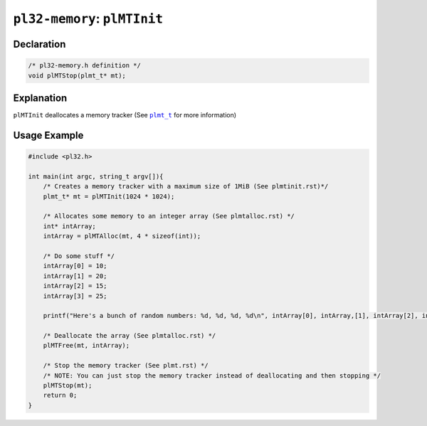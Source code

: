 *****************************
``pl32-memory``: ``plMTInit``
*****************************

Declaration
-----------

.. code-block:: c

    /* pl32-memory.h definition */
    void plMTStop(plmt_t* mt);


Explanation
-----------

``plMTInit`` deallocates a memory tracker (See |plmt_t|_ for more information)

Usage Example
-------------

.. code-block:: c

    #include <pl32.h>

    int main(int argc, string_t argv[]){
        /* Creates a memory tracker with a maximum size of 1MiB (See plmtinit.rst)*/
        plmt_t* mt = plMTInit(1024 * 1024);

        /* Allocates some memory to an integer array (See plmtalloc.rst) */
        int* intArray;
        intArray = plMTAlloc(mt, 4 * sizeof(int));

        /* Do some stuff */
        intArray[0] = 10;
        intArray[1] = 20;
        intArray[2] = 15;
        intArray[3] = 25;

        printf("Here's a bunch of random numbers: %d, %d, %d, %d\n", intArray[0], intArray,[1], intArray[2], intArray[3]);

        /* Deallocate the array (See plmtalloc.rst) */
        plMTFree(mt, intArray);

        /* Stop the memory tracker (See plmt.rst) */
        /* NOTE: You can just stop the memory tracker instead of deallocating and then stopping */
        plMTStop(mt);
        return 0;
    }


.. |plmt_t| replace:: ``plmt_t``

.. _`plmt_t`: plmt.rst
